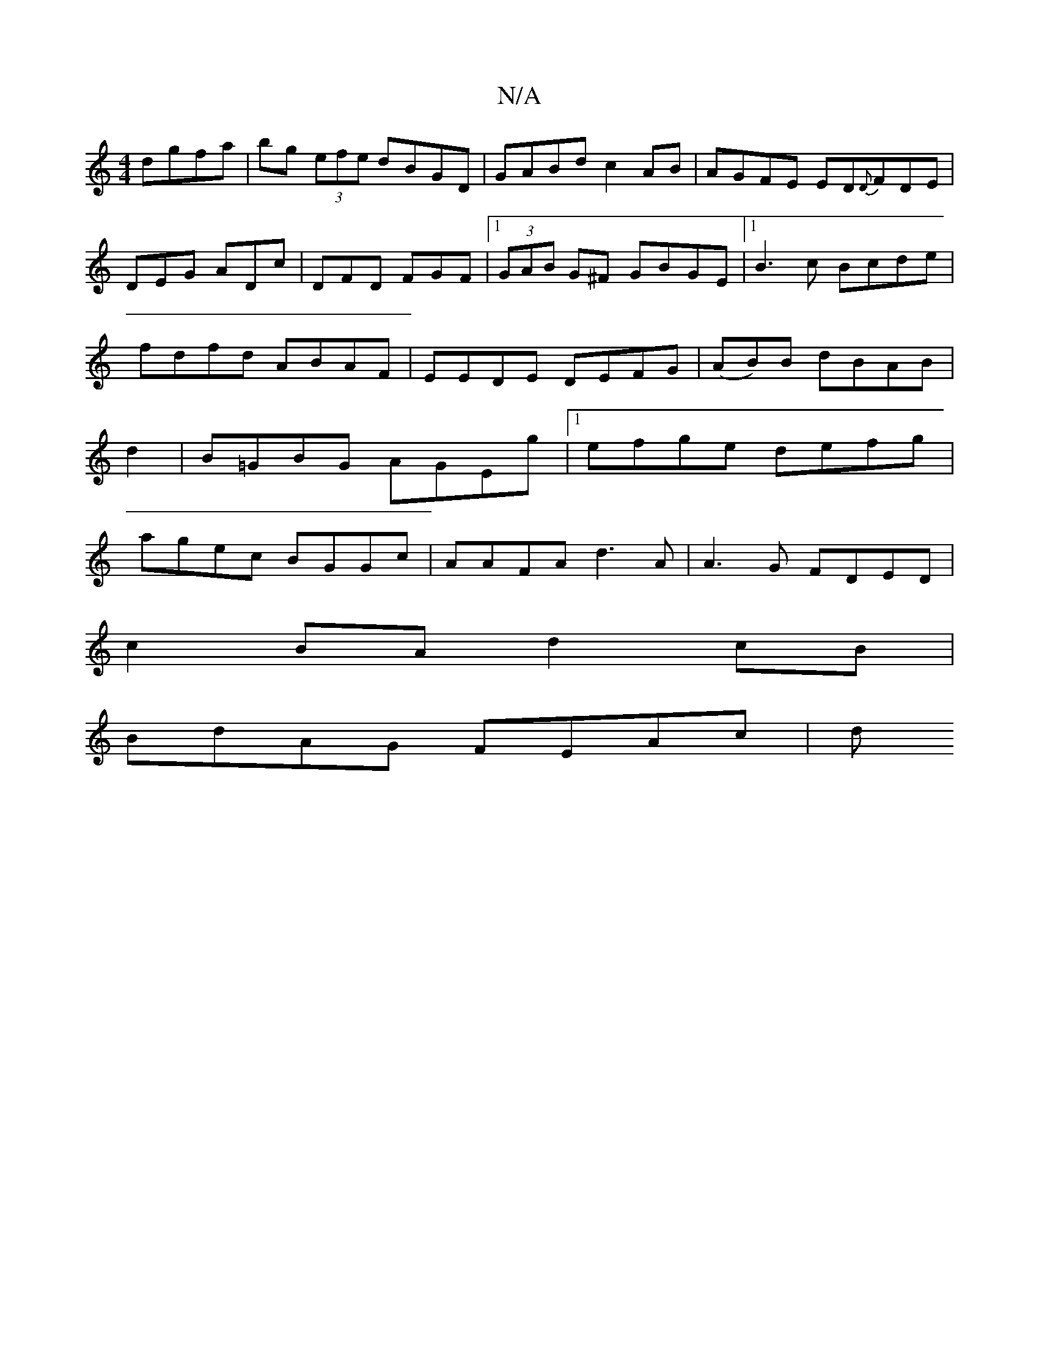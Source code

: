 X:1
T:N/A
M:4/4
R:N/A
K:Cmajor
 dgfa|bg (3efe dBGD|GABd c2AB|AGFE ED{D}FDE|DEG ADc|DFD FGF|1 (3GAB G^F GBGE|[1 B3c Bcde|fdfd ABAF|EEDE DEFG|(AB)B dBAB|d2 |B=GBG AGEg|1 efge defg|agec BGGc|AAFA d3 A|A3 G FDED|
c2BA d2cB|
BdAG FEAc|d